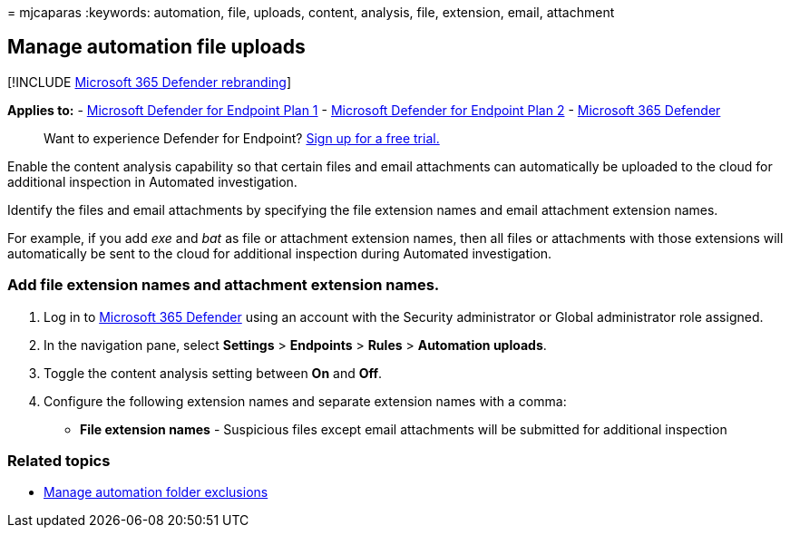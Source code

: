 = 
mjcaparas
:keywords: automation, file, uploads, content, analysis, file,
extension, email, attachment

== Manage automation file uploads

{empty}[!INCLUDE link:../../includes/microsoft-defender.md[Microsoft 365
Defender rebranding]]

*Applies to:* -
https://go.microsoft.com/fwlink/p/?linkid=2154037[Microsoft Defender for
Endpoint Plan 1] -
https://go.microsoft.com/fwlink/p/?linkid=2154037[Microsoft Defender for
Endpoint Plan 2] -
https://go.microsoft.com/fwlink/?linkid=2118804[Microsoft 365 Defender]

____
Want to experience Defender for Endpoint?
https://signup.microsoft.com/create-account/signup?products=7f379fee-c4f9-4278-b0a1-e4c8c2fcdf7e&ru=https://aka.ms/MDEp2OpenTrial?ocid=docs-wdatp-automationefileuploads-abovefoldlink[Sign
up for a free trial.]
____

Enable the content analysis capability so that certain files and email
attachments can automatically be uploaded to the cloud for additional
inspection in Automated investigation.

Identify the files and email attachments by specifying the file
extension names and email attachment extension names.

For example, if you add _exe_ and _bat_ as file or attachment extension
names, then all files or attachments with those extensions will
automatically be sent to the cloud for additional inspection during
Automated investigation.

=== Add file extension names and attachment extension names.

[arabic]
. Log in to https://go.microsoft.com/fwlink/p/?linkid=2077139[Microsoft
365 Defender] using an account with the Security administrator or Global
administrator role assigned.
. In the navigation pane, select *Settings* > *Endpoints* > *Rules* >
*Automation uploads*.
. Toggle the content analysis setting between *On* and *Off*.
. Configure the following extension names and separate extension names
with a comma:
* *File extension names* - Suspicious files except email attachments
will be submitted for additional inspection

=== Related topics

* link:manage-automation-folder-exclusions.md[Manage automation folder
exclusions]
